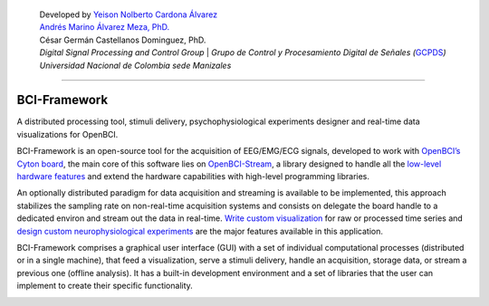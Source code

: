    | Developed by `Yeison Nolberto Cardona
     Álvarez <https://github.com/yeisonCardona>`__
   | `Andrés Marino Álvarez Meza,
     PhD. <https://github.com/amalvarezme>`__
   | César Germán Castellanos Dominguez, PhD.
   | *Digital Signal Processing and Control Group* \| *Grupo de Control
     y Procesamiento Digital de Señales
     (*\ `GCPDS <https://github.com/UN-GCPDS/>`__\ *)*
   | *Universidad Nacional de Colombia sede Manizales*

--------------

BCI-Framework
=============

A distributed processing tool, stimuli delivery, psychophysiological
experiments designer and real-time data visualizations for OpenBCI.

|GitHub top language| |PyPI - License| |PyPI| |PyPI - Status| |PyPI -
Python Version| |GitHub last commit| |CodeFactor Grade| |Documentation
Status|

BCI-Framework is an open-source tool for the acquisition of EEG/EMG/ECG
signals, developed to work with `OpenBCI’s Cyton
board <https://shop.openbci.com/products/cyton-biosensing-board-8-channel?variant=38958638542>`__,
the main core of this software lies on
`OpenBCI-Stream <https://openbci-stream.readthedocs.io/en/latest/index.html>`__,
a library designed to handle all the `low-level hardware
features <https://docs.openbci.com/docs/02Cyton/CytonSDK>`__ and extend
the hardware capabilities with high-level programming libraries.

An optionally distributed paradigm for data acquisition and streaming is
available to be implemented, this approach stabilizes the sampling rate
on non-real-time acquisition systems and consists on delegate the board
handle to a dedicated environ and stream out the data in real-time.
`Write custom visualization <70-develop_visualizations.ipynb>`__ for raw
or processed time series and `design custom neurophysiological
experiments <80-stimuli_delivery.ipynb>`__ are the major features
available in this application.

BCI-Framework comprises a graphical user interface (GUI) with a set of
individual computational processes (distributed or in a single machine),
that feed a visualization, serve a stimuli delivery, handle an
acquisition, storage data, or stream a previous one (offline analysis).
It has a built-in development environment and a set of libraries that
the user can implement to create their specific functionality.

.. |GitHub top language| image:: https://img.shields.io/github/languages/top/un-gcpds/bci-framework
.. |PyPI - License| image:: https://img.shields.io/pypi/l/bci-framework
.. |PyPI| image:: https://img.shields.io/pypi/v/bci-framework
.. |PyPI - Status| image:: https://img.shields.io/pypi/status/bci-framework
.. |PyPI - Python Version| image:: https://img.shields.io/pypi/pyversions/bci-framework
.. |GitHub last commit| image:: https://img.shields.io/github/last-commit/un-gcpds/bci-framework
.. |CodeFactor Grade| image:: https://img.shields.io/codefactor/grade/github/UN-GCPDS/bci-framework
.. |Documentation Status| image:: https://readthedocs.org/projects/bci-framework/badge/?version=latest
   :target: https://bci-framework.readthedocs.io/en/latest/?badge=latest

.. image:: images/readme.gif
